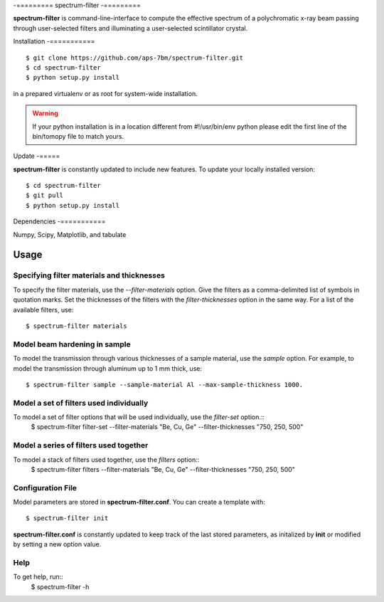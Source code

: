 -=========
spectrum-filter
-=========

**spectrum-filter** is command-line-interface to compute the effective spectrum of a polychromatic x-ray beam passing through user-selected filters and illuminating a user-selected scintillator crystal.


Installation
-===========

::

    $ git clone https://github.com/aps-7bm/spectrum-filter.git
    $ cd spectrum-filter
    $ python setup.py install

in a prepared virtualenv or as root for system-wide installation.

.. warning:: If your python installation is in a location different from #!/usr/bin/env python please edit the first line of the bin/tomopy file to match yours.


Update
-=====

**spectrum-filter** is constantly updated to include new features. To update your locally installed version::

    $ cd spectrum-filter
    $ git pull
    $ python setup.py install


Dependencies
-===========

Numpy, Scipy, Matplotlib, and tabulate

Usage
=====

Specifying filter materials and thicknesses
------------------------------------------

To specify the filter materials, use the `--filter-materials` option.  Give the filters as a
comma-delimited list of symbols in quotation marks.  Set the thicknesses of the filters with
the `filter-thicknesses` option in the same way.  For a list of the available filters, use::
    $ spectrum-filter materials

Model beam hardening in sample
-----------------------------

To model the transmission through various thicknesses of a sample material, use the `sample` option.
For example, to model the transmission through aluminum up to 1 mm thick, use::
    $ spectrum-filter sample --sample-material Al --max-sample-thickness 1000.


Model a set of filters used individually
----------------------------------------

To model a set of filter options that will be used individually, use the `filter-set` option.::
    $ spectrum-filter filter-set --filter-materials "Be, Cu, Ge" --filter-thicknesses "750, 250, 500"

Model a series of filters used together
---------------------------------------

To model a stack of filters used together, use the `filters` option::
    $ spectrum-filter filters --filter-materials "Be, Cu, Ge" --filter-thicknesses "750, 250, 500"

Configuration File
------------------

Model parameters are stored in **spectrum-filter.conf**. You can create a template with::

    $ spectrum-filter init

**spectrum-filter.conf** is constantly updated to keep track of the last stored parameters, as initalized by **init** or modified by setting a new option value. 

Help
----
To get help, run::
    $ spectrum-filter -h
